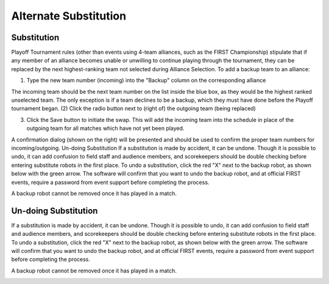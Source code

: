 .. _event-wizard-alternate-substitution:

Alternate Substitution
======================


Substitution
############
.. image:: images/alternate-substitution-1.png

Playoff Tournament rules (other than events using 4-team alliances, such as the FIRST Championship) stipulate that if any member of an alliance becomes unable or unwilling to continue playing through the tournament, they can be replaced by the next highest-ranking team not selected during Alliance Selection. To add a backup team to an alliance:

(1) Type the new team number (incoming) into the "Backup" column on the corresponding alliance

The incoming team should be the next team number on the list inside the blue box, as they would be the highest ranked unselected team. The only exception is if a team declines to be a backup, which they must have done before the Playoff tournament began.
(2) Click the radio button next to (right of) the outgoing team (being replaced)

(3) Click the Save button to initiate the swap. This will add the incoming team into the schedule in place of the outgoing team for all matches which have not yet been played.

A confirmation dialog (shown on the right) will be presented and should be used to confirm the proper team numbers for incoming/outgoing.
Un-doing Substitution
If a substitution is made by accident, it can be undone. Though it is possible to undo, it can add confusion to field staff and audience members, and scorekeepers should be double checking before entering substitute robots in the first place. To undo a substitution, click the red "X" next to the backup robot, as shown below with the green arrow. The software will confirm that you want to undo the backup robot, and at official FIRST events, require a password from event support before completing the process.

A backup robot cannot be removed once it has played in a match.


Un-doing Substitution
#####################

If a substitution is made by accident, it can be undone. Though it is possible to undo, it can add confusion to field staff and audience members, and scorekeepers should be double checking before entering substitute robots in the first place. To undo a substitution, click the red "X" next to the backup robot, as shown below with the green arrow. The software will confirm that you want to undo the backup robot, and at official FIRST events, require a password from event support before completing the process.

A backup robot cannot be removed once it has played in a match.

.. image:: images/alternate-substitution-2.png
